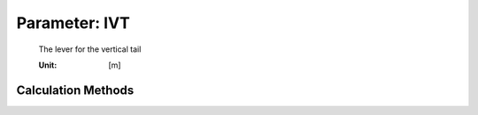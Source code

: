 .. _vtp.lVT:

Parameter: lVT
^^^^^^^^^^^^^^^^^^^^^^^^^^^^^^^^^^^^^^^^^^^^^^^^^^^^^^^^

    The lever for the vertical tail 
    
    :Unit: [m] 
    

Calculation Methods
"""""""""""""""""""""""""""""""""""""""""""""""""""""""
.. automethod:: VAMPzero.Component.Vtp.Geometry.lVT.lVT.calc


   :Dependencies: 
   * :ref:`vtp.xMAC`
   * :ref:`vtp.cMAC`
   * :ref:`wing.xMAC`
   * :ref:`wing.cMAC`


   :Sensitivities: 
.. image:: calc.jpg 
   :width: 80% 


